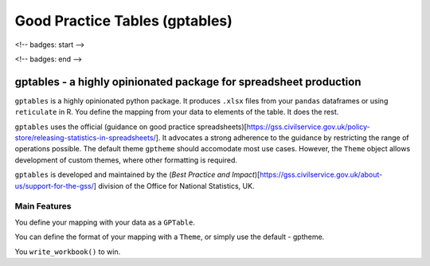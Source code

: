 *******************************
Good Practice Tables (gptables)
*******************************

<!-- badges: start -->

.. image:: https://travis-ci.org/best-practice-and-impact/gptables.svg?branch=master
    :target: https://travis-ci.org/best-practice-and-impact/gptables
    :alt: Travis build status

.. image:: https://badge.fury.io/py/gptables.svg
    :target: https://badge.fury.io/py/gptables
    :alt: PyPI release
    
<!-- badges: end -->


gptables - a highly opinionated package for spreadsheet production
==================================================================

``gptables`` is a highly opinionated python package.
It produces ``.xlsx`` files from your ``pandas`` dataframes or using
``reticulate`` in R. You define the mapping from your data to elements of the
table. It does the rest.

``gptables`` uses the official (guidance on good practice spreadsheets)[https://gss.civilservice.gov.uk/policy-store/releasing-statistics-in-spreadsheets/].
It advocates a strong adherence to the guidance by restricting the range of operations possible.
The default theme ``gptheme`` should accomodate most use cases.
However, the ``Theme`` object allows development of custom themes, where other formatting is required.

``gptables`` is developed and maintained by the (`Best Practice and Impact`)[https://gss.civilservice.gov.uk/about-us/support-for-the-gss/]
division of the Office for National Statistics, UK.



Main Features
-------------

You define your mapping with your data as a ``GPTable``.

You can define the format of your mapping with a ``Theme``, or simply use the default - gptheme.

You ``write_workbook()`` to win.